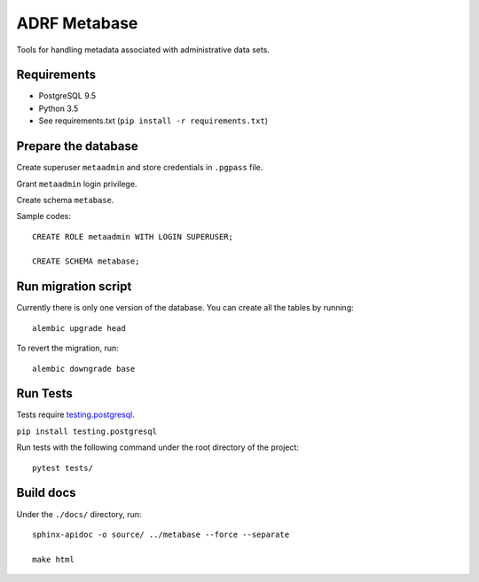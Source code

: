 ###############
ADRF Metabase
###############

Tools for handling metadata associated with administrative data sets.

--------------
Requirements
--------------

- PostgreSQL 9.5

- Python 3.5

- See requirements.txt (``pip install -r requirements.txt``)

-----------------------
Prepare the database
-----------------------

Create superuser ``metaadmin`` and store credentials in ``.pgpass`` file.

Grant ``metaadmin`` login privilege.

Create schema ``metabase``.

Sample codes::

    CREATE ROLE metaadmin WITH LOGIN SUPERUSER;

    CREATE SCHEMA metabase;

------------------------
Run migration script
------------------------

Currently there is only one version of the database. You can create all the
tables by running::

    alembic upgrade head

To revert the migration, run::

    alembic downgrade base

-----------
Run Tests
-----------

Tests require `testing.postgresql <https://github.com/tk0miya/testing.postgresql>`_.

``pip install testing.postgresql``

Run tests with the following command under the root directory of the project::

    pytest tests/

----------
Build docs
----------

Under the ``./docs/`` directory, run::

    sphinx-apidoc -o source/ ../metabase --force --separate

    make html
    